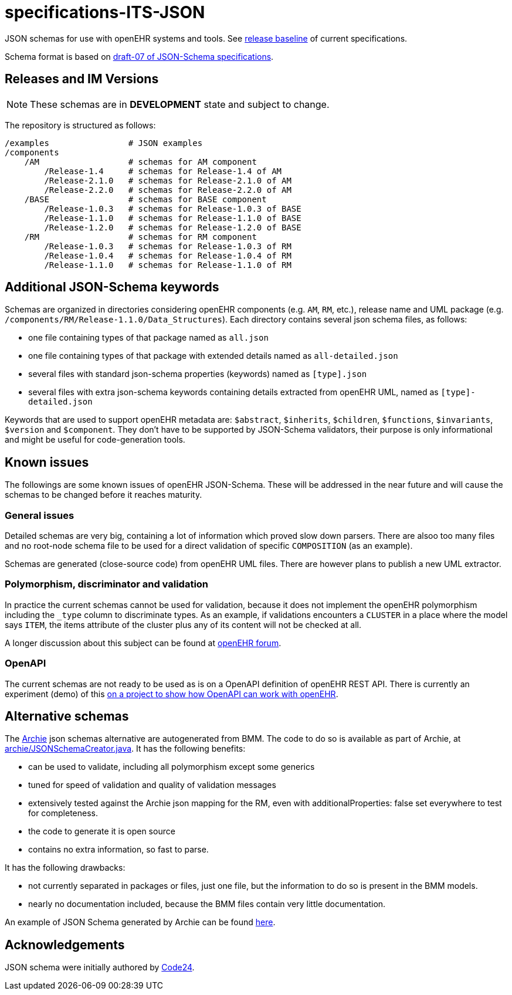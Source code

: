= specifications-ITS-JSON

JSON schemas for use with openEHR systems and tools. See https://specifications.openehr.org/release_baseline[release baseline] of current specifications.

Schema format is based on https://json-schema.org/specification.html[draft-07 of JSON-Schema specifications].

== Releases and IM Versions

NOTE: These schemas are in *DEVELOPMENT* state and subject to change.

The repository is structured as follows:

----
/examples                # JSON examples
/components
    /AM                  # schemas for AM component
        /Release-1.4     # schemas for Release-1.4 of AM
        /Release-2.1.0   # schemas for Release-2.1.0 of AM
        /Release-2.2.0   # schemas for Release-2.2.0 of AM
    /BASE                # schemas for BASE component
        /Release-1.0.3   # schemas for Release-1.0.3 of BASE
        /Release-1.1.0   # schemas for Release-1.1.0 of BASE
        /Release-1.2.0   # schemas for Release-1.2.0 of BASE
    /RM                  # schemas for RM component
        /Release-1.0.3   # schemas for Release-1.0.3 of RM
        /Release-1.0.4   # schemas for Release-1.0.4 of RM
        /Release-1.1.0   # schemas for Release-1.1.0 of RM
----

== Additional JSON-Schema keywords

Schemas are organized in directories considering openEHR components (e.g. `AM`, `RM`, etc.), release name and UML package (e.g. `/components/RM/Release-1.1.0/Data_Structures`). Each directory contains several json schema files, as follows:

- one file containing types of that package named as `all.json`
- one file containing types of that package with extended details named as `all-detailed.json`
- several files with standard json-schema properties (keywords) named as `[type].json`
- several files with extra json-schema keywords containing details extracted from openEHR UML, named as `[type]-detailed.json`

Keywords that are used to support openEHR metadata are: `$abstract`, `$inherits`, `$children`, `$functions`, `$invariants`, `$version` and `$component`. They don't have to be supported by JSON-Schema validators, their purpose is only informational and might be useful for code-generation tools.

== Known issues

The followings are some known issues of openEHR JSON-Schema. These will be addressed in the near future and will cause the schemas to be changed before it reaches maturity.

=== General issues

Detailed schemas are very big, containing a lot of information which proved slow down parsers. There are alsoo too many files and no root-node schema file to be used for a direct validation of specific `COMPOSITION` (as an example).

Schemas are generated (close-source code) from openEHR UML files. There are however plans to publish a new UML extractor.

=== Polymorphism, discriminator and validation

In practice the current schemas cannot be used for validation, because it does not implement the openEHR polymorphism including the `_type` column to discriminate types. As an example, if validations encounters a `CLUSTER` in a place where the model says `ITEM`, the items attribute of the cluster plus any of its content will not be checked at all.

A longer discussion about this subject can be found at https://discourse.openehr.org/t/json-schema-and-openapi-current-state-and-how-to-progress/1385[openEHR forum].

=== OpenAPI

The current schemas are not ready to be used as is on a OpenAPI definition of openEHR REST API. There is currently an experiment (demo) of this https://github.com/nedap/openehr-openapi[on a project to show how OpenAPI can work with openEHR].

== Alternative schemas

The https://github.com/openEHR/archie[Archie] json schemas alternative are autogenerated from BMM. The code to do so is available as part of Archie, at https://github.com/openEHR/archie/blob/master/tools/src/main/java/com/nedap/archie/json/JSONSchemaCreator.java[archie/JSONSchemaCreator.java]. It has the following benefits:

- can be used to validate, including all polymorphism except some generics
- tuned for speed of validation and quality of validation messages
- extensively tested against the Archie json mapping for the RM, even with additionalProperties: false set everywhere to test for completeness.
- the code to generate it is open source
- contains no extra information, so fast to parse.

It has the following drawbacks:

- not currently separated in packages or files, just one file, but the information to do so is present in the BMM models.
- nearly no documentation included, because the BMM files contain very little documentation.

An example of JSON Schema generated by Archie can be found https://gist.github.com/pieterbos/ff8a9c67fd3d346b423a8cd69befe67a[here].

== Acknowledgements

JSON schema were initially authored by https://www.code24.nl[Code24]. 

